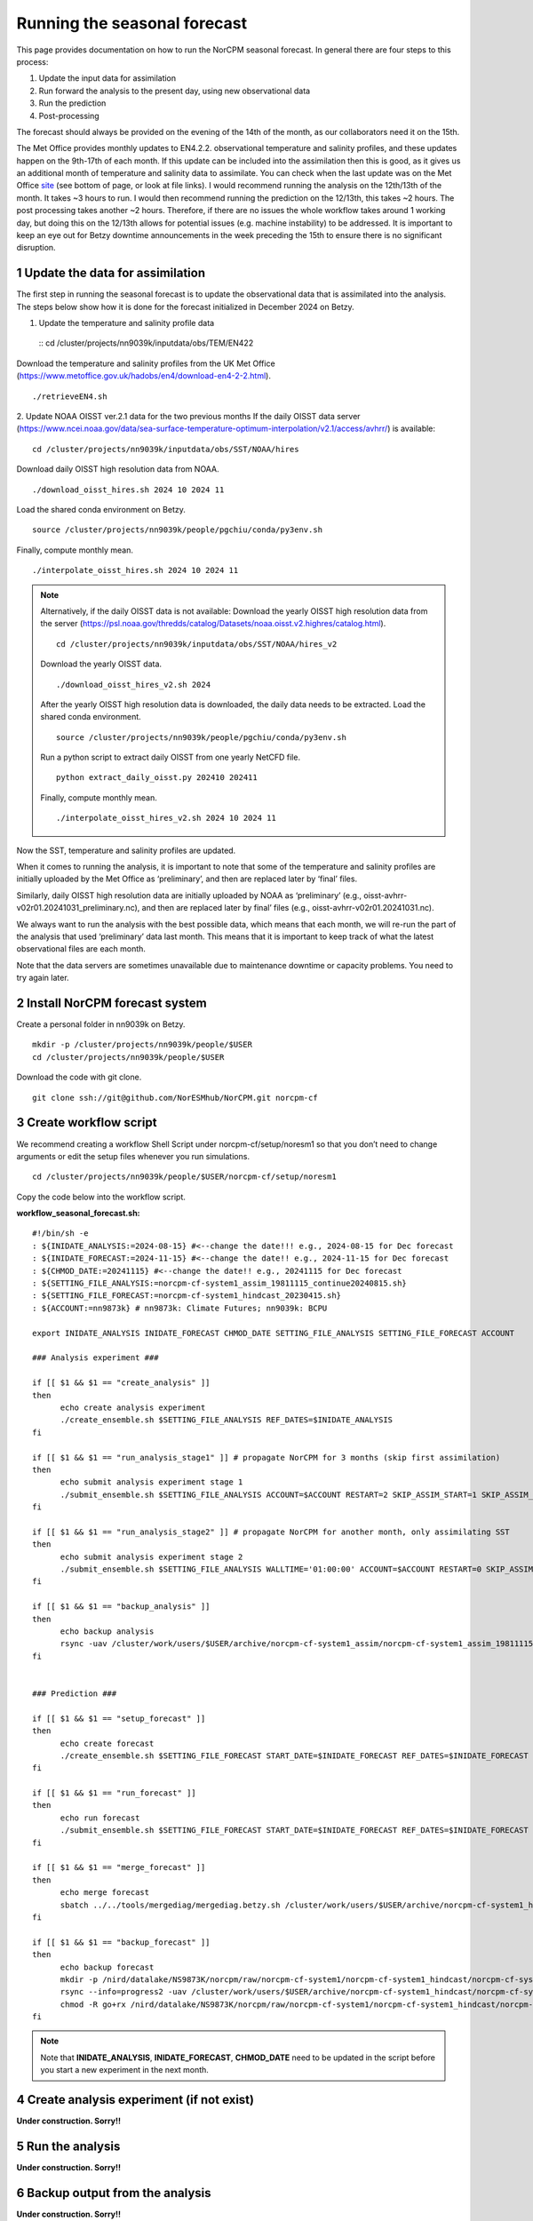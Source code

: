Running the seasonal forecast
=============================

This page provides documentation on how to run the NorCPM seasonal forecast. In general there are four steps to this process: 

1. Update the input data for assimilation 
2. Run forward the analysis to the present day, using new observational data 
3. Run the prediction 
4. Post-processing 

The forecast should always be provided on the evening of the 14th of the month, as our collaborators need it on the 15th. 

The Met Office provides monthly updates to EN4.2.2. observational temperature and salinity profiles, and these updates happen on the 9th-17th of each month. If this update can be included into the assimilation then this is good, as it gives us an additional month of temperature and salinity data to assimilate. You can check when the last update was on the Met Office `site <https://www.metoffice.gov.uk/hadobs/en4/download-en4-2-2.html>`_ (see bottom of page, or look at file links). I would recommend running the analysis on the 12th/13th of the month. It takes ~3 hours to run. I would then recommend running the prediction on the 12/13th, this takes ~2 hours. The post processing takes another ~2 hours. Therefore, if there are no issues the whole workflow takes around 1 working day, but doing this on the 12/13th allows for potential issues (e.g. machine instability) to be addressed. It is important to keep an eye out for Betzy downtime announcements in the week preceding the 15th to ensure there is no significant disruption.


1 Update the data for assimilation
------------------------------------
The first step in running the seasonal forecast is to update the observational data that is assimilated into the analysis. The steps below show how it is done for the forecast initialized in December 2024 on Betzy. 


1. Update the temperature and salinity profile data

  ::
  cd /cluster/projects/nn9039k/inputdata/obs/TEM/EN422

Download the temperature and salinity profiles from the UK Met Office (https://www.metoffice.gov.uk/hadobs/en4/download-en4-2-2.html). ::

  ./retrieveEN4.sh


2. Update NOAA OISST ver.2.1 data for the two previous months
If the daily OISST data server (https://www.ncei.noaa.gov/data/sea-surface-temperature-optimum-interpolation/v2.1/access/avhrr/) is available: ::

  cd /cluster/projects/nn9039k/inputdata/obs/SST/NOAA/hires

Download daily OISST high resolution data from NOAA. ::
  
  ./download_oisst_hires.sh 2024 10 2024 11

Load the shared conda environment on Betzy. ::

  source /cluster/projects/nn9039k/people/pgchiu/conda/py3env.sh

Finally, compute monthly mean. ::

  ./interpolate_oisst_hires.sh 2024 10 2024 11


.. note::

  Alternatively, if the daily OISST data is not available: 
  Download the yearly OISST high resolution data from the server (https://psl.noaa.gov/thredds/catalog/Datasets/noaa.oisst.v2.highres/catalog.html). ::

    cd /cluster/projects/nn9039k/inputdata/obs/SST/NOAA/hires_v2

  Download the yearly OISST data. ::

    ./download_oisst_hires_v2.sh 2024

  After the yearly OISST high resolution data is downloaded, the daily data needs to be extracted.
  Load the shared conda environment. ::

    source /cluster/projects/nn9039k/people/pgchiu/conda/py3env.sh

  Run a python script to extract daily OISST from one yearly NetCFD file. ::

    python extract_daily_oisst.py 202410 202411

  Finally, compute monthly mean. ::

    ./interpolate_oisst_hires_v2.sh 2024 10 2024 11 


Now the SST, temperature and salinity profiles are updated. 

When it comes to running the analysis, it is important to note that some of the temperature and salinity profiles are initially uploaded by the Met Office as ‘preliminary’, and then are replaced later by ‘final’ files. 

Similarly, daily OISST high resolution data are initially uploaded by NOAA as ‘preliminary’ (e.g., oisst-avhrr-v02r01.20241031_preliminary.nc), and then are replaced later by final’ files (e.g., oisst-avhrr-v02r01.20241031.nc). 

We always want to run the analysis with the best possible data, which means that each month, we will re-run the part of the analysis that used ‘preliminary’ data last month. This means that it is important to keep track of what the latest observational files are each month. 

Note that the data servers are sometimes unavailable due to maintenance downtime or capacity problems. You need to try again later. 



2 Install NorCPM forecast system
----------------------------------
Create a personal folder in nn9039k on Betzy. ::

  mkdir -p /cluster/projects/nn9039k/people/$USER 
  cd /cluster/projects/nn9039k/people/$USER 

Download the code with git clone. ::

  git clone ssh://git@github.com/NorESMhub/NorCPM.git norcpm-cf  


3 Create workflow script
--------------------------
We recommend creating a workflow Shell Script under norcpm-cf/setup/noresm1 so that you don’t need to change arguments or edit the setup files whenever you run simulations. ::

  cd /cluster/projects/nn9039k/people/$USER/norcpm-cf/setup/noresm1 

Copy the code below into the workflow script.

**workflow_seasonal_forecast.sh:** ::

  #!/bin/sh -e 
  : ${INIDATE_ANALYSIS:=2024-08-15} #<--change the date!!! e.g., 2024-08-15 for Dec forecast 
  : ${INIDATE_FORECAST:=2024-11-15} #<--change the date!! e.g., 2024-11-15 for Dec forecast 
  : ${CHMOD_DATE:=20241115} #<--change the date!! e.g., 20241115 for Dec forecast 
  : ${SETTING_FILE_ANALYSIS:=norcpm-cf-system1_assim_19811115_continue20240815.sh} 
  : ${SETTING_FILE_FORECAST:=norcpm-cf-system1_hindcast_20230415.sh} 
  : ${ACCOUNT:=nn9873k} # nn9873k: Climate Futures; nn9039k: BCPU 

  export INIDATE_ANALYSIS INIDATE_FORECAST CHMOD_DATE SETTING_FILE_ANALYSIS SETTING_FILE_FORECAST ACCOUNT 

  ### Analysis experiment ### 

  if [[ $1 && $1 == "create_analysis" ]] 
  then 
      	echo create analysis experiment 
    	./create_ensemble.sh $SETTING_FILE_ANALYSIS REF_DATES=$INIDATE_ANALYSIS 
  fi 

  if [[ $1 && $1 == "run_analysis_stage1" ]] # propagate NorCPM for 3 months (skip first assimilation) 
  then 
    	echo submit analysis experiment stage 1 
    	./submit_ensemble.sh $SETTING_FILE_ANALYSIS ACCOUNT=$ACCOUNT RESTART=2 SKIP_ASSIM_START=1 SKIP_ASSIM_FIRST=1 
  fi 

  if [[ $1 && $1 == "run_analysis_stage2" ]] # propagate NorCPM for another month, only assimilating SST 
  then 
    	echo submit analysis experiment stage 2 
    	./submit_ensemble.sh $SETTING_FILE_ANALYSIS WALLTIME='01:00:00' ACCOUNT=$ACCOUNT RESTART=0 SKIP_ASSIM_START=0 SKIP_ASSIM_FIRST=0 OBSLIST=SST PRODUCERLIST=NOAA REF_PERIODLIST=1982-2016 COMBINE_ASSIM=1 
  fi 

  if [[ $1 && $1 == "backup_analysis" ]] 
  then 
    	echo backup analysis 
    	rsync -uav /cluster/work/users/$USER/archive/norcpm-cf-system1_assim/norcpm-cf-system1_assim_19811115 /nird/datalake/NS9873K/norcpm/raw/norcpm-cf-system1/norcpm-cf-system1_assim/ 
  fi 


  ### Prediction ### 

  if [[ $1 && $1 == "setup_forecast" ]] 
  then 
    	echo create forecast 
    	./create_ensemble.sh $SETTING_FILE_FORECAST START_DATE=$INIDATE_FORECAST REF_DATES=$INIDATE_FORECAST 
  fi 

  if [[ $1 && $1 == "run_forecast" ]] 
  then 
    	echo run forecast 
    	./submit_ensemble.sh $SETTING_FILE_FORECAST START_DATE=$INIDATE_FORECAST REF_DATES=$INIDATE_FORECAST ACCOUNT=$ACCOUNT 
  fi 

  if [[ $1 && $1 == "merge_forecast" ]] 
  then 
    	echo merge forecast 
    	sbatch ../../tools/mergediag/mergediag.betzy.sh /cluster/work/users/$USER/archive/norcpm-cf-system1_hindcast/norcpm-cf-system1_hindcast_`echo $INIDATE_FORECAST | sed 's/-//g'` 
  fi 

  if [[ $1 && $1 == "backup_forecast" ]] 
  then 
    	echo backup forecast 
    	mkdir -p /nird/datalake/NS9873K/norcpm/raw/norcpm-cf-system1/norcpm-cf-system1_hindcast/norcpm-cf-system1_hindcast_`echo $INIDATE_FORECAST | sed 's/-//g'` 
    	rsync --info=progress2 -uav /cluster/work/users/$USER/archive/norcpm-cf-system1_hindcast/norcpm-cf-system1_hindcast_`echo $INIDATE_FORECAST | sed 's/-//g'`/norcpm-cf-system1_hindcast_`echo $INIDATE_FORECAST | sed 's/-//g'`_mem01-60 /nird/datalake/NS9873K/norcpm/raw/norcpm-cf-system1/norcpm-cf-system1_hindcast/norcpm-cf-system1_hindcast_`echo $INIDATE_FORECAST | sed 's/-//g'`/ 
    	chmod -R go+rx /nird/datalake/NS9873K/norcpm/raw/norcpm-cf-system1/norcpm-cf-system1_hindcast/norcpm-cf-system1_hindcast_$CHMOD_DATE 
  fi 


.. note::
  Note that **INIDATE_ANALYSIS**, **INIDATE_FORECAST**, **CHMOD_DATE** need to be updated in the script before you start a new experiment in the next month. 



4 Create analysis experiment (if not exist)
---------------------------------------------
**Under construction. Sorry!!**


5 Run the analysis
--------------------
**Under construction. Sorry!!**


6 Backup output from the analysis
-----------------------------------
**Under construction. Sorry!!**


7 Create prediction
---------------------
**Under construction. Sorry!!**


8 Run the prediction
----------------------
**Under construction. Sorry!!**


9 Merge output from the prediction
------------------------------------
**Under construction. Sorry!!**


10 Backup output from the prediction
--------------------------------------
**Under construction. Sorry!!**
